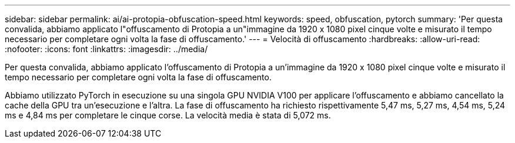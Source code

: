 ---
sidebar: sidebar 
permalink: ai/ai-protopia-obfuscation-speed.html 
keywords: speed, obfuscation, pytorch 
summary: 'Per questa convalida, abbiamo applicato l"offuscamento di Protopia a un"immagine da 1920 x 1080 pixel cinque volte e misurato il tempo necessario per completare ogni volta la fase di offuscamento.' 
---
= Velocità di offuscamento
:hardbreaks:
:allow-uri-read: 
:nofooter: 
:icons: font
:linkattrs: 
:imagesdir: ../media/


[role="lead"]
Per questa convalida, abbiamo applicato l'offuscamento di Protopia a un'immagine da 1920 x 1080 pixel cinque volte e misurato il tempo necessario per completare ogni volta la fase di offuscamento.

Abbiamo utilizzato PyTorch in esecuzione su una singola GPU NVIDIA V100 per applicare l'offuscamento e abbiamo cancellato la cache della GPU tra un'esecuzione e l'altra. La fase di offuscamento ha richiesto rispettivamente 5,47 ms, 5,27 ms, 4,54 ms, 5,24 ms e 4,84 ms per completare le cinque corse. La velocità media è stata di 5,072 ms.
